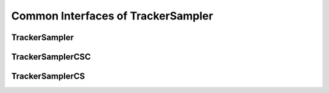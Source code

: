 Common Interfaces of TrackerSampler
===================================

.. highlight:: cpp


TrackerSampler
--------------


TrackerSamplerCSC
-----------------

TrackerSamplerCS
----------------
